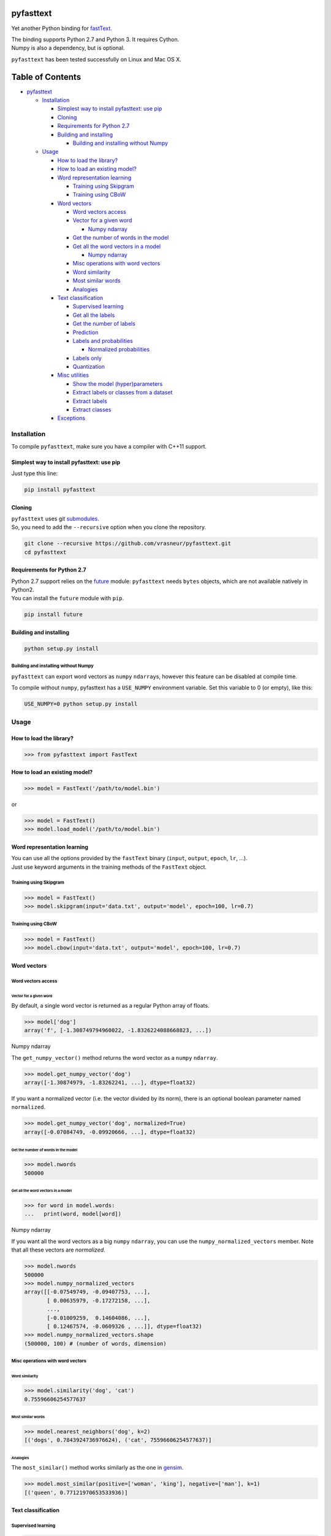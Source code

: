 pyfasttext
==========

Yet another Python binding for
`fastText <https://github.com/facebookresearch/fastText>`__.

| The binding supports Python 2.7 and Python 3. It requires Cython.
| Numpy is also a dependency, but is optional.

``pyfasttext`` has been tested successfully on Linux and Mac OS X.

Table of Contents
=================

-  `pyfasttext <#pyfasttext>`__

   -  `Installation <#installation>`__

      -  `Simplest way to install pyfasttext: use
         pip <#simplest-way-to-install-pyfasttext-use-pip>`__
      -  `Cloning <#cloning>`__
      -  `Requirements for Python 2.7 <#requirements-for-python-27>`__
      -  `Building and installing <#building-and-installing>`__

         -  `Building and installing without
            Numpy <#building-and-installing-without-numpy>`__

   -  `Usage <#usage>`__

      -  `How to load the library? <#how-to-load-the-library>`__
      -  `How to load an existing
         model? <#how-to-load-an-existing-model>`__
      -  `Word representation
         learning <#word-representation-learning>`__

         -  `Training using Skipgram <#training-using-skipgram>`__
         -  `Training using CBoW <#training-using-cbow>`__

      -  `Word vectors <#word-vectors>`__

         -  `Word vectors access <#word-vectors-access>`__
         -  `Vector for a given word <#vector-for-a-given-word>`__

            -  `Numpy ndarray <#numpy-ndarray>`__

         -  `Get the number of words in the
            model <#get-the-number-of-words-in-the-model>`__
         -  `Get all the word vectors in a
            model <#get-all-the-word-vectors-in-a-model>`__

            -  `Numpy ndarray <#numpy-ndarray-1>`__

         -  `Misc operations with word
            vectors <#misc-operations-with-word-vectors>`__
         -  `Word similarity <#word-similarity>`__
         -  `Most similar words <#most-similar-words>`__
         -  `Analogies <#analogies>`__

      -  `Text classification <#text-classification>`__

         -  `Supervised learning <#supervised-learning>`__
         -  `Get all the labels <#get-all-the-labels>`__
         -  `Get the number of labels <#get-the-number-of-labels>`__
         -  `Prediction <#prediction>`__
         -  `Labels and probabilities <#labels-and-probabilities>`__

            -  `Normalized probabilities <#normalized-probabilities>`__

         -  `Labels only <#labels-only>`__
         -  `Quantization <#quantization>`__

      -  `Misc utilities <#misc-utilities>`__

         -  `Show the model
            (hyper)parameters <#show-the-model-hyperparameters>`__
         -  `Extract labels or classes from a
            dataset <#extract-labels-or-classes-from-a-dataset>`__
         -  `Extract labels <#extract-labels>`__
         -  `Extract classes <#extract-classes>`__

      -  `Exceptions <#exceptions>`__

Installation
------------

To compile ``pyfasttext``, make sure you have a compiler with C++11
support.

Simplest way to install pyfasttext: use pip
~~~~~~~~~~~~~~~~~~~~~~~~~~~~~~~~~~~~~~~~~~~

Just type this line:

.. code:: bash

    pip install pyfasttext

Cloning
~~~~~~~

| ``pyfasttext`` uses git
  `submodules <https://git-scm.com/book/en/v2/Git-Tools-Submodules>`__.
| So, you need to add the ``--recursive`` option when you clone the
  repository.

.. code:: bash

    git clone --recursive https://github.com/vrasneur/pyfasttext.git
    cd pyfasttext

Requirements for Python 2.7
~~~~~~~~~~~~~~~~~~~~~~~~~~~

| Python 2.7 support relies on the `future <http://python-future.org>`__
  module: ``pyfasttext`` needs ``bytes`` objects, which are not
  available natively in Python2.
| You can install the ``future`` module with ``pip``.

.. code:: bash

    pip install future

Building and installing
~~~~~~~~~~~~~~~~~~~~~~~

.. code:: bash

    python setup.py install

Building and installing without Numpy
^^^^^^^^^^^^^^^^^^^^^^^^^^^^^^^^^^^^^

``pyfasttext`` can export word vectors as ``numpy`` ``ndarray``\ s,
however this feature can be disabled at compile time.

To compile without ``numpy``, pyfasttext has a ``USE_NUMPY`` environment
variable. Set this variable to 0 (or empty), like this:

.. code:: bash

    USE_NUMPY=0 python setup.py install

Usage
-----

How to load the library?
~~~~~~~~~~~~~~~~~~~~~~~~

.. code:: python

    >>> from pyfasttext import FastText

How to load an existing model?
~~~~~~~~~~~~~~~~~~~~~~~~~~~~~~

.. code:: python

    >>> model = FastText('/path/to/model.bin')

or

.. code:: python

    >>> model = FastText()
    >>> model.load_model('/path/to/model.bin')

Word representation learning
~~~~~~~~~~~~~~~~~~~~~~~~~~~~

| You can use all the options provided by the ``fastText`` binary
  (``input``, ``output``, ``epoch``, ``lr``, ...).
| Just use keyword arguments in the training methods of the ``FastText``
  object.

Training using Skipgram
^^^^^^^^^^^^^^^^^^^^^^^

.. code:: python

    >>> model = FastText()
    >>> model.skipgram(input='data.txt', output='model', epoch=100, lr=0.7)

Training using CBoW
^^^^^^^^^^^^^^^^^^^

.. code:: python

    >>> model = FastText()
    >>> model.cbow(input='data.txt', output='model', epoch=100, lr=0.7)

Word vectors
~~~~~~~~~~~~

Word vectors access
^^^^^^^^^^^^^^^^^^^

Vector for a given word
'''''''''''''''''''''''

By default, a single word vector is returned as a regular Python array
of floats.

.. code:: python

    >>> model['dog']
    array('f', [-1.308749794960022, -1.8326224088668823, ...])

Numpy ndarray
             

The ``get_numpy_vector()`` method returns the word vector as a ``numpy``
``ndarray``.

.. code:: python

    >>> model.get_numpy_vector('dog')
    array([-1.30874979, -1.83262241, ...], dtype=float32)

If you want a normalized vector (i.e. the vector divided by its norm),
there is an optional boolean parameter named ``normalized``.

.. code:: python

    >>> model.get_numpy_vector('dog', normalized=True)
    array([-0.07084749, -0.09920666, ...], dtype=float32)

Get the number of words in the model
''''''''''''''''''''''''''''''''''''

.. code:: python

    >>> model.nwords
    500000

Get all the word vectors in a model
'''''''''''''''''''''''''''''''''''

.. code:: python

    >>> for word in model.words:
    ...   print(word, model[word])

Numpy ndarray
             

If you want all the word vectors as a big ``numpy`` ``ndarray``, you can
use the ``numpy_normalized_vectors`` member. Note that all these vectors
are *normalized*.

.. code:: python

    >>> model.nwords
    500000
    >>> model.numpy_normalized_vectors
    array([[-0.07549749, -0.09407753, ...],
           [ 0.00635979, -0.17272158, ...],
           ..., 
           [-0.01009259,  0.14604086, ...],
           [ 0.12467574, -0.0609326 , ...]], dtype=float32)
    >>> model.numpy_normalized_vectors.shape
    (500000, 100) # (number of words, dimension)

Misc operations with word vectors
^^^^^^^^^^^^^^^^^^^^^^^^^^^^^^^^^

Word similarity
'''''''''''''''

.. code:: python

    >>> model.similarity('dog', 'cat')
    0.75596606254577637

Most similar words
''''''''''''''''''

.. code:: python

    >>> model.nearest_neighbors('dog', k=2)
    [('dogs', 0.7843924736976624), ('cat', 75596606254577637)]

Analogies
'''''''''

The ``most_similar()`` method works similarly as the one in
`gensim <https://radimrehurek.com/gensim/models/keyedvectors.html>`__.

.. code:: python

    >>> model.most_similar(positive=['woman', 'king'], negative=['man'], k=1)
    [('queen', 0.77121970653533936)]

Text classification
~~~~~~~~~~~~~~~~~~~

Supervised learning
^^^^^^^^^^^^^^^^^^^

.. code:: python

    >>> model = FastText()
    >>> model.supervised(input='/path/to/input.txt', output='/path/to/model', epoch=100, lr=0.7)

Get all the labels
^^^^^^^^^^^^^^^^^^

.. code:: python

    >>> model.labels
    ['LABEL1', 'LABEL2', ...]

Get the number of labels
^^^^^^^^^^^^^^^^^^^^^^^^

.. code:: python

    >>> model.nlabels
    100

Prediction
^^^^^^^^^^

| To obtain the ``k`` most likely labels from test sentences, there are
  multiple ``predict_*()`` methods.
| If you want to obtain all the possible labels, use ``None`` for ``k``.

Labels and probabilities
''''''''''''''''''''''''

If you have a list of strings (or an iterable object), use this:

.. code:: python

    >>> model.predict_proba(['first sentence', 'second sentence'], k=2)
    [[('LABEL1', 0.99609375), ('LABEL3', 1.953126549381068e-08)], [('LABEL2', 1.0), ('LABEL3', 1.953126549381068e-08)]]

If your test data is stored inside a file, use this:

.. code:: python

    >>> model.predict_proba_file('/path/to/test.txt', k=2)
    [[('LABEL1', 0.99609375), ('LABEL3', 1.953126549381068e-08)], [('LABEL2', 1.0), ('LABEL3', 1.953126549381068e-08)]]

If you want to test a single string, use this:

.. code:: python

    >>> model.predict_proba_single('first sentence', k=2)
    [('LABEL1', 0.99609375), ('LABEL3', 1.953126549381068e-08)]

Normalized probabilities
                        

For performance reasons, fastText probabilities often do not sum up to
1.0.

If you want normalized probabilities (where the sum is closer to 1.0
than the original probabilities), you can use the ``normalized=True``
parameter in all the methods that output probabilities
(``predict_proba()``, ``predict_proba_file()`` and
``predict_proba_single()``).

.. code:: python

    >>> sum(proba for label, proba in model.predict_proba_single('this is a sentence that needs to be classified', k=None))
    0.9785203068801335
    >>> sum(proba for label, proba in model.predict_proba_single('this is a sentence that needs to be classified', k=None, normalized=True))
    0.9999999999999898

Labels only
'''''''''''

If you have a list of strings (or an iterable object), use this:

.. code:: python

    >>> model.predict(['first sentence', 'second sentence'], k=2)
    [['LABEL1', 'LABEL3'], ['LABEL2', 'LABEL3']]

If your test data is stored inside a file, use this:

.. code:: python

    >>> model.predict_file('/path/to/test.txt', k=2)
    [['LABEL1', 'LABEL3'], ['LABEL2', 'LABEL3']]

If you want to test a single string, use this:

.. code:: python

    >>> model.predict_single('first sentence', k=2)
    ['LABEL1', 'LABEL3']

Quantization
^^^^^^^^^^^^

Use keyword arguments in the ``quantize()`` method.

.. code:: python

    >>> model.quantize(input='/path/to/input.txt', output='/path/to/model')

You can load quantized models using the ``FastText`` constructor or the
``load_model()`` method.

Misc utilities
~~~~~~~~~~~~~~

Show the model (hyper)parameters
^^^^^^^^^^^^^^^^^^^^^^^^^^^^^^^^

.. code:: python

    >>> model.args
    {'bucket': 11000000,
     'cutoff': 0,
     'dim': 100,
     'dsub': 2,
     'epoch': 100,
    ...
    }

Extract labels or classes from a dataset
^^^^^^^^^^^^^^^^^^^^^^^^^^^^^^^^^^^^^^^^

| You can use the ``FastText`` object to extract labels or classes from
  a dataset.
| The label prefix (which is ``__label__`` by default) is set using the
  ``label`` parameter in the constructor.

If you load an existing model, the label prefix will be the one defined
in the model.

.. code:: python

    >>> model = FastText(label='__my_prefix__')

Extract labels
''''''''''''''

There can be multiple labels per line.

.. code:: python

    >>> model.extract_labels('/path/to/dataset1.txt')
    [['LABEL2', 'LABEL5'], ['LABEL1'], ...]

Extract classes
'''''''''''''''

There can be only one class per line.

.. code:: python

    >>> model.extract_classes('/path/to/dataset2.txt')
    ['LABEL3', 'LABEL1', 'LABEL2', ...]

Exceptions
~~~~~~~~~~

The ``fastText`` source code directly calls exit() when something wrong
happens (e.g. a model file does not exist, ...).

Instead of exiting, ``pyfasttext`` raises a Python exception
(``RuntimeError``).

.. code:: python

    >>> import pyfasttext
    >>> model = pyfasttext.FastText('/path/to/non-existing_model.bin')
    Model file cannot be opened for loading!
    Traceback (most recent call last):
      File "<stdin>", line 1, in <module>
      File "src/pyfasttext.pyx", line 124, in pyfasttext.FastText.__cinit__ (src/pyfasttext.cpp:1800)
      File "src/pyfasttext.pyx", line 348, in pyfasttext.FastText.load_model (src/pyfasttext.cpp:5947)
    RuntimeError: fastext tried to exit: 1
